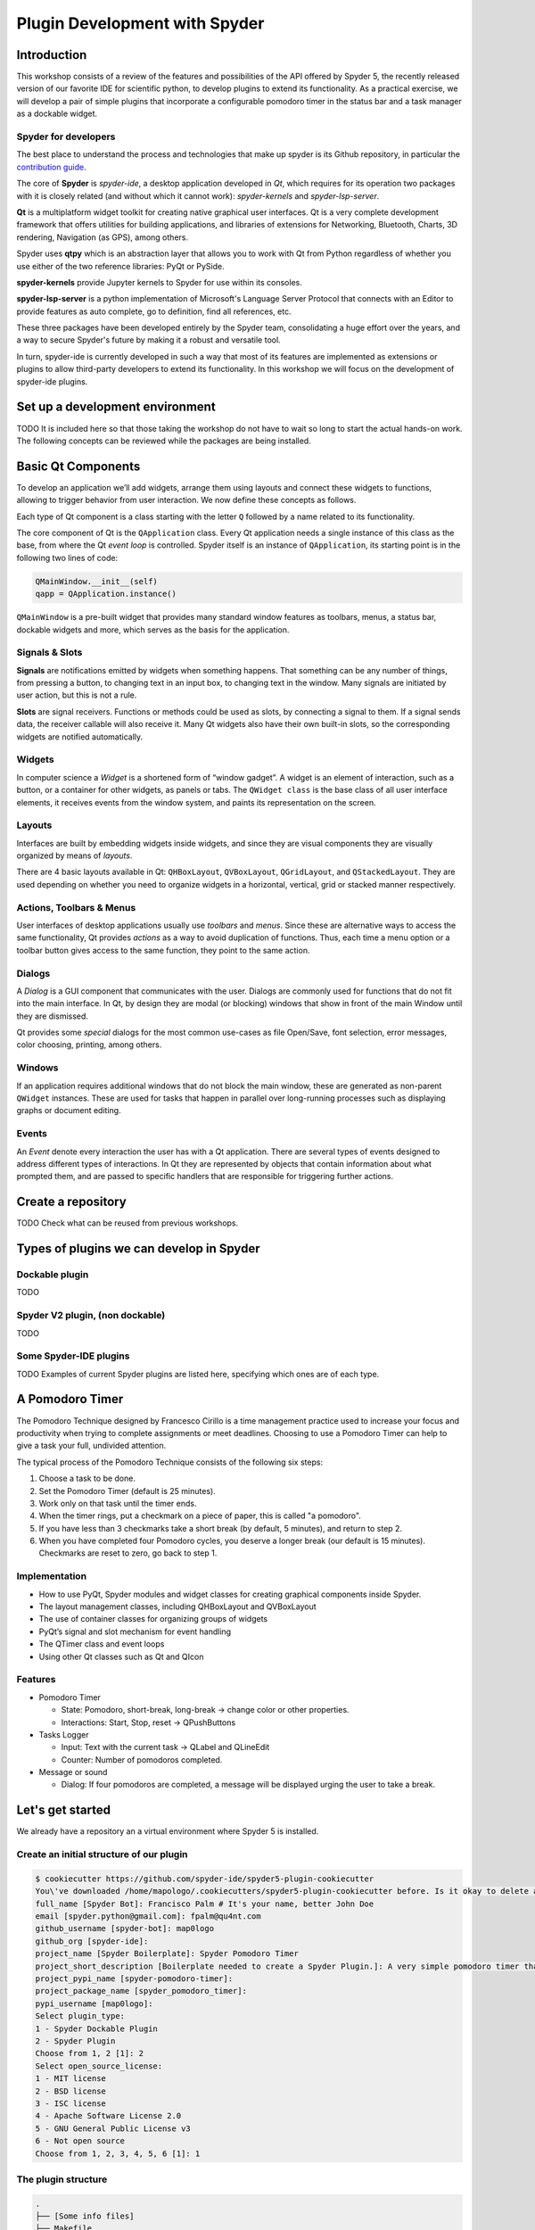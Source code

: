 ##############################
Plugin Development with Spyder
##############################



============
Introduction
============

This workshop consists of a review of the features and possibilities of the API
offered by Spyder 5, the recently released version of our favorite IDE for
scientific python, to develop plugins to extend its functionality. As a
practical exercise, we will develop a pair of simple plugins that incorporate a
configurable pomodoro timer in the status bar and a task manager as a dockable
widget.


Spyder for developers
~~~~~~~~~~~~~~~~~~~~~

The best place to understand the process and technologies that make up spyder is
its Github repository, in particular the `contribution guide`_.

The core of **Spyder** is *spyder-ide*, a desktop application developed in *Qt*,
which requires for its operation two packages with it is closely related (and
without which it cannot work): *spyder-kernels* and *spyder-lsp-server*.

**Qt** is a multiplatform widget toolkit for creating native graphical user
interfaces. Qt is a very complete development framework that offers utilities
for building applications, and libraries of extensions for Networking,
Bluetooth, Charts, 3D rendering, Navigation (as GPS), among others.

Spyder uses **qtpy** which is an abstraction layer that allows you to work with
Qt from Python regardless of whether you use either of the two reference
libraries: PyQt or PySide.

**spyder-kernels** provide Jupyter kernels to Spyder for use within its
consoles.

**spyder-lsp-server** is a python implementation of Microsoft's Language Server
Protocol that connects with an Editor to provide features as auto complete, go
to definition, find all references, etc.

These three packages have been developed entirely by the Spyder team,
consolidating a huge effort over the years, and a way to secure Spyder's future
by making it a robust and versatile tool.

In turn, spyder-ide is currently developed in such a way that most of its
features are implemented as extensions or plugins to allow third-party
developers to extend its functionality. In this workshop we will focus on the
development of spyder-ide plugins.

.. _contribution guide: https://github.com/spyder-ide/spyder/blob/master/CONTRIBUTING.md



================================
Set up a development environment
================================

TODO It is included here so that those taking the workshop do not have to wait
so long to start the actual hands-on work. The following concepts can be
reviewed while the packages are being installed.


===================
Basic Qt Components
===================

To develop an application we’ll add widgets, arrange them using layouts and
connect these widgets to functions, allowing to trigger behavior from user
interaction. We now define these concepts as follows.

Each type of Qt component is a class starting with the letter ``Q`` followed by
a name related to its functionality.

The core component of Qt is the ``QApplication`` class. Every Qt application
needs a single instance of this class as the base, from where the Qt *event
loop* is controlled. Spyder itself is an instance of ``QApplication``, its
starting point is in the following two lines of code:

.. code:: python

   QMainWindow.__init__(self)
   qapp = QApplication.instance()

``QMainWindow`` is a pre-built widget that provides many standard window
features as toolbars, menus, a status bar, dockable widgets and more, which
serves as the basis for the application.


Signals & Slots
~~~~~~~~~~~~~~~

**Signals** are notifications emitted by widgets when something happens. That
something can be any number of things, from pressing a button, to changing text
in an input box, to changing text in the window. Many signals are initiated by
user action, but this is not a rule.

**Slots** are signal receivers. Functions or methods could be used as slots, by
connecting a signal to them. If a signal sends data, the receiver callable will
also receive it. Many Qt widgets also have their own built-in slots, so the
corresponding widgets are notified automatically.


Widgets
~~~~~~~

In computer science a *Widget* is a shortened form of “window gadget”. A widget
is an element of interaction, such as a button, or a container for other
widgets, as panels or tabs. The ``QWidget class`` is the base class of all user
interface elements, it receives events from the window system, and paints its
representation on the screen.


Layouts
~~~~~~~

Interfaces are built by embedding widgets inside widgets, and since they are
visual components they are visually organized by means of *layouts*.

There are 4 basic layouts available in Qt: ``QHBoxLayout``, ``QVBoxLayout``,
``QGridLayout``, and ``QStackedLayout``. They are used depending on whether you
need to organize widgets in a horizontal, vertical, grid or stacked manner
respectively.


Actions, Toolbars & Menus
~~~~~~~~~~~~~~~~~~~~~~~~~

User interfaces of desktop applications usually use *toolbars* and *menus*.
Since these are alternative ways to access the same functionality, Qt provides
*actions* as a way to avoid duplication of functions. Thus, each time a menu
option or a toolbar button gives access to the same function, they point to the
same action.


Dialogs
~~~~~~~

A *Dialog* is a GUI component that communicates with the user. Dialogs are
commonly used for functions that do not fit into the main interface. In Qt, by
design they are modal (or blocking) windows that show in front of the main
Window until they are dismissed.

Qt provides some *special* dialogs for the most common use-cases as file
Open/Save, font selection, error messages, color choosing, printing, among
others.


Windows
~~~~~~~

If an application requires additional windows that do not block the main window,
these are generated as non-parent ``QWidget`` instances. These are used for
tasks that happen in parallel over long-running processes such as displaying
graphs or document editing.


Events
~~~~~~

An *Event* denote every interaction the user has with a Qt application. There
are several types of events designed to address different types of interactions.
In Qt they are represented by objects that contain information about what
prompted them, and are passed to specific handlers that are responsible for
triggering further actions.



===================
Create a repository
===================

TODO Check what can be reused from previous workshops.


=========================================
Types of plugins we can develop in Spyder
=========================================


Dockable plugin
~~~~~~~~~~~~~~~

TODO

Spyder V2 plugin, (non dockable)
~~~~~~~~~~~~~~~~~~~~~~~~~~~~~~~~

TODO

Some Spyder-IDE plugins
~~~~~~~~~~~~~~~~~~~~~~~

TODO Examples of current Spyder plugins are listed here, specifying which ones are of
each type.

================
A Pomodoro Timer
================

The Pomodoro Technique designed by Francesco Cirillo is a time management
practice used to increase your focus and productivity when trying to complete
assignments or meet deadlines. Choosing to use a Pomodoro Timer can help to give
a task your full, undivided attention.

The typical process of the Pomodoro Technique consists of the following six
steps:

1. Choose a task to be done.
2. Set the Pomodoro Timer (default is 25 minutes).
3. Work only on that task until the timer ends.
4. When the timer rings, put a checkmark on a piece of paper, this is called "a
   pomodoro".
5. If you have less than 3 checkmarks take a short break (by default, 5
   minutes), and return to step 2.
6. When you have completed four Pomodoro cycles, you deserve a longer break (our
   default is 15 minutes). Checkmarks are reset to zero, go back to step 1.

Implementation
~~~~~~~~~~~~~~

* How to use PyQt, Spyder modules and widget classes for creating graphical
  components inside Spyder.
* The layout management classes, including QHBoxLayout and QVBoxLayout
* The use of container classes for organizing groups of widgets
* PyQt’s signal and slot mechanism for event handling
* The QTimer class and event loops
* Using other Qt classes such as Qt and QIcon

Features
~~~~~~~~

* Pomodoro Timer

  - State: Pomodoro, short-break, long-break -> change color or other properties.
  - Interactions: Start, Stop, reset -> QPushButtons

* Tasks Logger

  - Input: Text with the current task -> QLabel and  QLineEdit
  - Counter: Number of pomodoros completed.

* Message or sound

  - Dialog: If four pomodoros are completed, a message will be displayed urging
    the user to take a break.



=================
Let's get started
=================

We already have a repository an a virtual environment where Spyder 5 is installed.


Create an initial structure of our plugin
~~~~~~~~~~~~~~~~~~~~~~~~~~~~~~~~~~~~~~~~~

.. code-block:: shell

   $ cookiecutter https://github.com/spyder-ide/spyder5-plugin-cookiecutter
   You\'ve downloaded /home/mapologo/.cookiecutters/spyder5-plugin-cookiecutter before. Is it okay to delete and re-download it? [yes]:
   full_name [Spyder Bot]: Francisco Palm # It's your name, better John Doe
   email [spyder.python@gmail.com]: fpalm@qu4nt.com
   github_username [spyder-bot]: map0logo
   github_org [spyder-ide]:
   project_name [Spyder Boilerplate]: Spyder Pomodoro Timer
   project_short_description [Boilerplate needed to create a Spyder Plugin.]: A very simple pomodoro timer that shows in the status bar.
   project_pypi_name [spyder-pomodoro-timer]:
   project_package_name [spyder_pomodoro_timer]:
   pypi_username [map0logo]:
   Select plugin_type:
   1 - Spyder Dockable Plugin
   2 - Spyder Plugin
   Choose from 1, 2 [1]: 2
   Select open_source_license:
   1 - MIT license
   2 - BSD license
   3 - ISC license
   4 - Apache Software License 2.0
   5 - GNU General Public License v3
   6 - Not open source
   Choose from 1, 2, 3, 4, 5, 6 [1]: 1


The plugin structure
~~~~~~~~~~~~~~~~~~~~

.. code-block:: bash

   .
   ├── [Some info files]
   ├── Makefile
   ├── setup.py
   ├── spyder_pomodoro_timer
   │   ├── __init__.py
   │   └── spyder
   │       ├── __init__.py
   │       ├── api.py
   │       ├── confpage.py
   │       ├── container.py
   │       ├── locale
   │       │   └── spyder_pomodoro_timer.pot
   │       ├── plugin.py
   │       └── widgets.py
   └── tests


The root folder
~~~~~~~~~~~~~~~

* The Makefile has several useful commands:

.. code-block:: bash

   clean                remove all build, test, coverage and Python artifacts
   clean-build          remove build artifacts
   clean-pyc            remove Python file artifacts
   clean-test           remove test and coverage artifacts
   test                 run tests quickly with the default Python
   docs                 generate Sphinx HTML documentation, including API docs
   servedocs            compile the docs watching for changes
   release              package and upload a release
   dist                 builds source and wheel package
   install              install the package to the active Python's site-packages
   develop              install the package to the active Python's site-packages

.. note::
   ``install`` and ``develop`` commands use ``setup.py install`` and ``setup.py
   develop`` respectively. But, it is better to use ``pip install .`` and ``pip
   install -e .`` to install packages, since ``setup.py`` may give dependency
   problems, or will make the package incompatible with pip.

* ``setup.py`` helps you to package and distribute your plugin with Distutils,
  which is the standard for distributing Python Modules. On this file the
  ``entry_points`` parameter of ``setup`` is quite important, as it is the one
  that allows Spyder to identify this package as a plugin, and to know how to
  access its functionalities.


The spyder folder
~~~~~~~~~~~~~~~~~

The ``spyder-pomodoro-timer` folder has the name you introduced when running
cookie-cutter, and inside this we have a folder denominated ``spyder`` that is
where we must organize the code of our plugin.

So, its files define your plugin as follows:

* ``api.py``: where the functionality of the plugin is exposed to the rest of
  spyder (which would allow additional functionality to be added from other
  plugins).

* ``plugin.py``: is the core of the plugin, depending on the type of plugin
  we create here an instance of ``SpyderDockablePlugin`` or
  ``SpyderPluginV2``.

  * If it is a ``SpyderPluginV2`` you should set a field named
    ``CONTAINER_CLASS`` with an instance of ``PluginMainContainer``.
  * If it is a ``SpyderDockablePlugin`` you should set a field named
    ``WIDGET_CLASS`` with an instance of ``PluginMainWidget`` (that internally
    it is assigned to ``CONTAINER_CLASS``).

* ``container.py``: only used for ``SpyderPluginV2`` plugins, in this file we
  create the instance of ``PluginMainContainer`` that we are going to assign to
  the base class of our plugin.

* ``widgets.py``: in this file is where the graphical components of our plugin
  are written, if it is of type ``SpyderPluginV2`` and it does not have elements
  in the interface it is not necessary. In this file we create the instance of
  ``PluginMainWidget`` that we are going to assign to the base class of our
  ``SpyderDockablePlugin`` plugin, or to our instance of ``PluginMainContainer``
  in case our plugin is of type ``SpyderPluginV2``.

* ``confpage.py``: this is where you specify the forms that will be displayed
  in Tools > Preferences so that the user can adjust the configurable
  parameters of our plugin.



=========================
Building our first plugin
=========================

TODO Initial basic version of the plugin



======================
How to test our plugin
======================

TODO Instructions to install it in development mode



====================
Enhancing our plugin
====================

TODO Enhanced version of the plugin



======================
Publishing your plugin
======================

TODO
